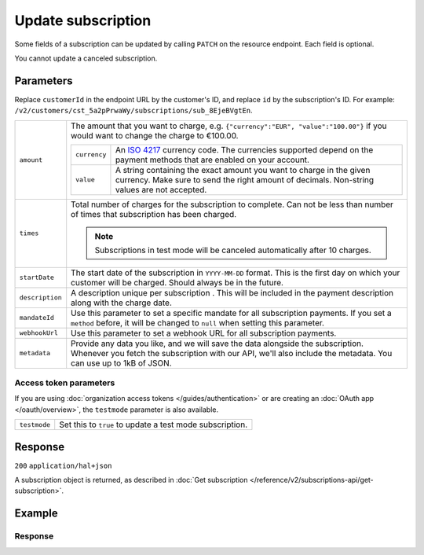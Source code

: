 Update subscription
===================
.. api-name:: Subscriptions API
   :version: 2

.. endpoint::
   :method: PATCH
   :url: https://api.mollie.com/v2/customers/*customerId*/subscriptions/*id*

.. authentication::
   :api_keys: true
   :organization_access_tokens: true
   :oauth: true

Some fields of a subscription can be updated by calling ``PATCH`` on the resource endpoint. Each field is optional.

You cannot update a canceled subscription.

Parameters
----------
Replace ``customerId`` in the endpoint URL by the customer's ID, and replace ``id`` by the subscription's ID. For
example: ``/v2/customers/cst_5a2pPrwaWy/subscriptions/sub_8EjeBVgtEn``.

.. list-table::
   :widths: auto

   * - ``amount``

       .. type:: amount object
          :required: false

     - The amount that you want to charge, e.g. ``{"currency":"EUR", "value":"100.00"}`` if you would want to change the
       charge to €100.00.

       .. list-table::
          :widths: auto

          * - ``currency``

              .. type:: string
                 :required: true

            - An `ISO 4217 <https://en.wikipedia.org/wiki/ISO_4217>`_ currency code. The currencies supported depend on
              the payment methods that are enabled on your account.

          * - ``value``

              .. type:: string
                 :required: true

            - A string containing the exact amount you want to charge in the given currency. Make sure to send the right
              amount of decimals. Non-string values are not accepted.

   * - ``times``

       .. type:: integer
          :required: false

     - Total number of charges for the subscription to complete. Can not be less than number of times that subscription
       has been charged.

       .. note::
          Subscriptions in test mode will be canceled automatically after 10 charges.

   * - ``startDate``

       .. type:: date
          :required: false

     - The start date of the subscription in ``YYYY-MM-DD`` format. This is the first day on which your customer will be
       charged. Should always be in the future.

   * - ``description``

       .. type:: string
          :required: false

     - A description unique per subscription . This will be included in the payment description along with the charge
       date.

   * - ``mandateId``

       .. type:: string
          :required: false

     - Use this parameter to set a specific mandate for all subscription payments. If you set a ``method`` before, it
       will be changed to ``null`` when setting this parameter.

   * - ``webhookUrl``

       .. type:: string
          :required: false

     - Use this parameter to set a webhook URL for all subscription payments.

   * - ``metadata``

       .. type:: mixed
          :required: false

     - Provide any data you like, and we will save the data alongside the subscription. Whenever you fetch the
       subscription with our API, we'll also include the metadata. You can use up to 1kB of JSON.

Access token parameters
^^^^^^^^^^^^^^^^^^^^^^^
If you are using :doc:`organization access tokens </guides/authentication>` or are creating an
:doc:`OAuth app </oauth/overview>`, the ``testmode`` parameter is also available.

.. list-table::
   :widths: auto

   * - ``testmode``

       .. type:: boolean
          :required: false

     - Set this to ``true`` to update a test mode subscription.

Response
--------
``200`` ``application/hal+json``

A subscription object is returned, as described in
:doc:`Get subscription </reference/v2/subscriptions-api/get-subscription>`.

Example
-------

.. code-block-selector::
   .. code-block:: bash
      :linenos:

      curl -X PATCH https://api.mollie.com/v2/customers/cst_5a2pPrwaWy/subscriptions/sub_8EjeBVgtEn \
         -H "Authorization: Bearer test_dHar4XY7LxsDOtmnkVtjNVWXLSlXsM" \
         -d "amount[currency]=EUR" \
         -d "amount[value]=10.00" \
         -d "times=42" \
         -d "startDate=2018-12-12" \
         -d "description=Mollie Recurring subscription" \
         -d "webhookUrl=https://example.org/webhook"

   .. code-block:: php
      :linenos:

      <?php
      $mollie = new \Mollie\Api\MollieApiClient();
      $mollie->setApiKey("test_dHar4XY7LxsDOtmnkVtjNVWXLSlXsM");
      $customer = $mollie->customers->get("cst_8wmqcHMN4U");

      $subscription = $customer->getSubscription("sub_8EjeBVgtEn");
      $subscription->amount = (object) [
         "currency" => "EUR",
         "value" => "10.00",
      ];
      $subscription->times = 42;
      $subscription->startDate = "2018-12-12";
      $subscription->description = "Mollie recurring subscription";
      $subscription->webhookUrl = "https://example.org/webhook";
      $updatedSubscription = $subscription->update();


Response
^^^^^^^^
.. code-block:: json
   :linenos:

    HTTP/1.1 200 OK
    Content-Type: application/hal+json

    {
        "resource": "subscription",
        "id": "sub_8EjeBVgtEn",
        "customerId": "cst_5a2pPrwaWy",
        "mode": "live",
        "createdAt": "2018-07-10T11:22:53+00:00",
        "status": "active",
        "amount": {
            "value": "10.00",
            "currency": "EUR"
        },
        "description": "Mollie Recurring subscription",
        "method": null,
        "times": 42,
        "timesRemaining": 38,
        "interval": "15 days",
        "startDate": "2018-12-12",
        "nextPaymentDate": "2018-12-12",
        "mandateId": "mdt_84HdeDr5",
        "webhookUrl": "https://example.org/webhook",
        "_links": {
            "self": {
                "href": "https://api.mollie.com/v2/customers/cst_5a2pPrwaWy/subscriptions/sub_8EjeBVgtEn",
                "type": "application/hal+json"
            },
            "customer": {
                "href": "https://api.mollie.com/v2/customers/cst_5a2pPrwaWy",
                "type": "application/hal+json"
            },
            "documentation": {
                "href": "https://docs.mollie.com/reference/v2/subscriptions-api/update-subscription",
                "type": "text/html"
            }
        }
    }
